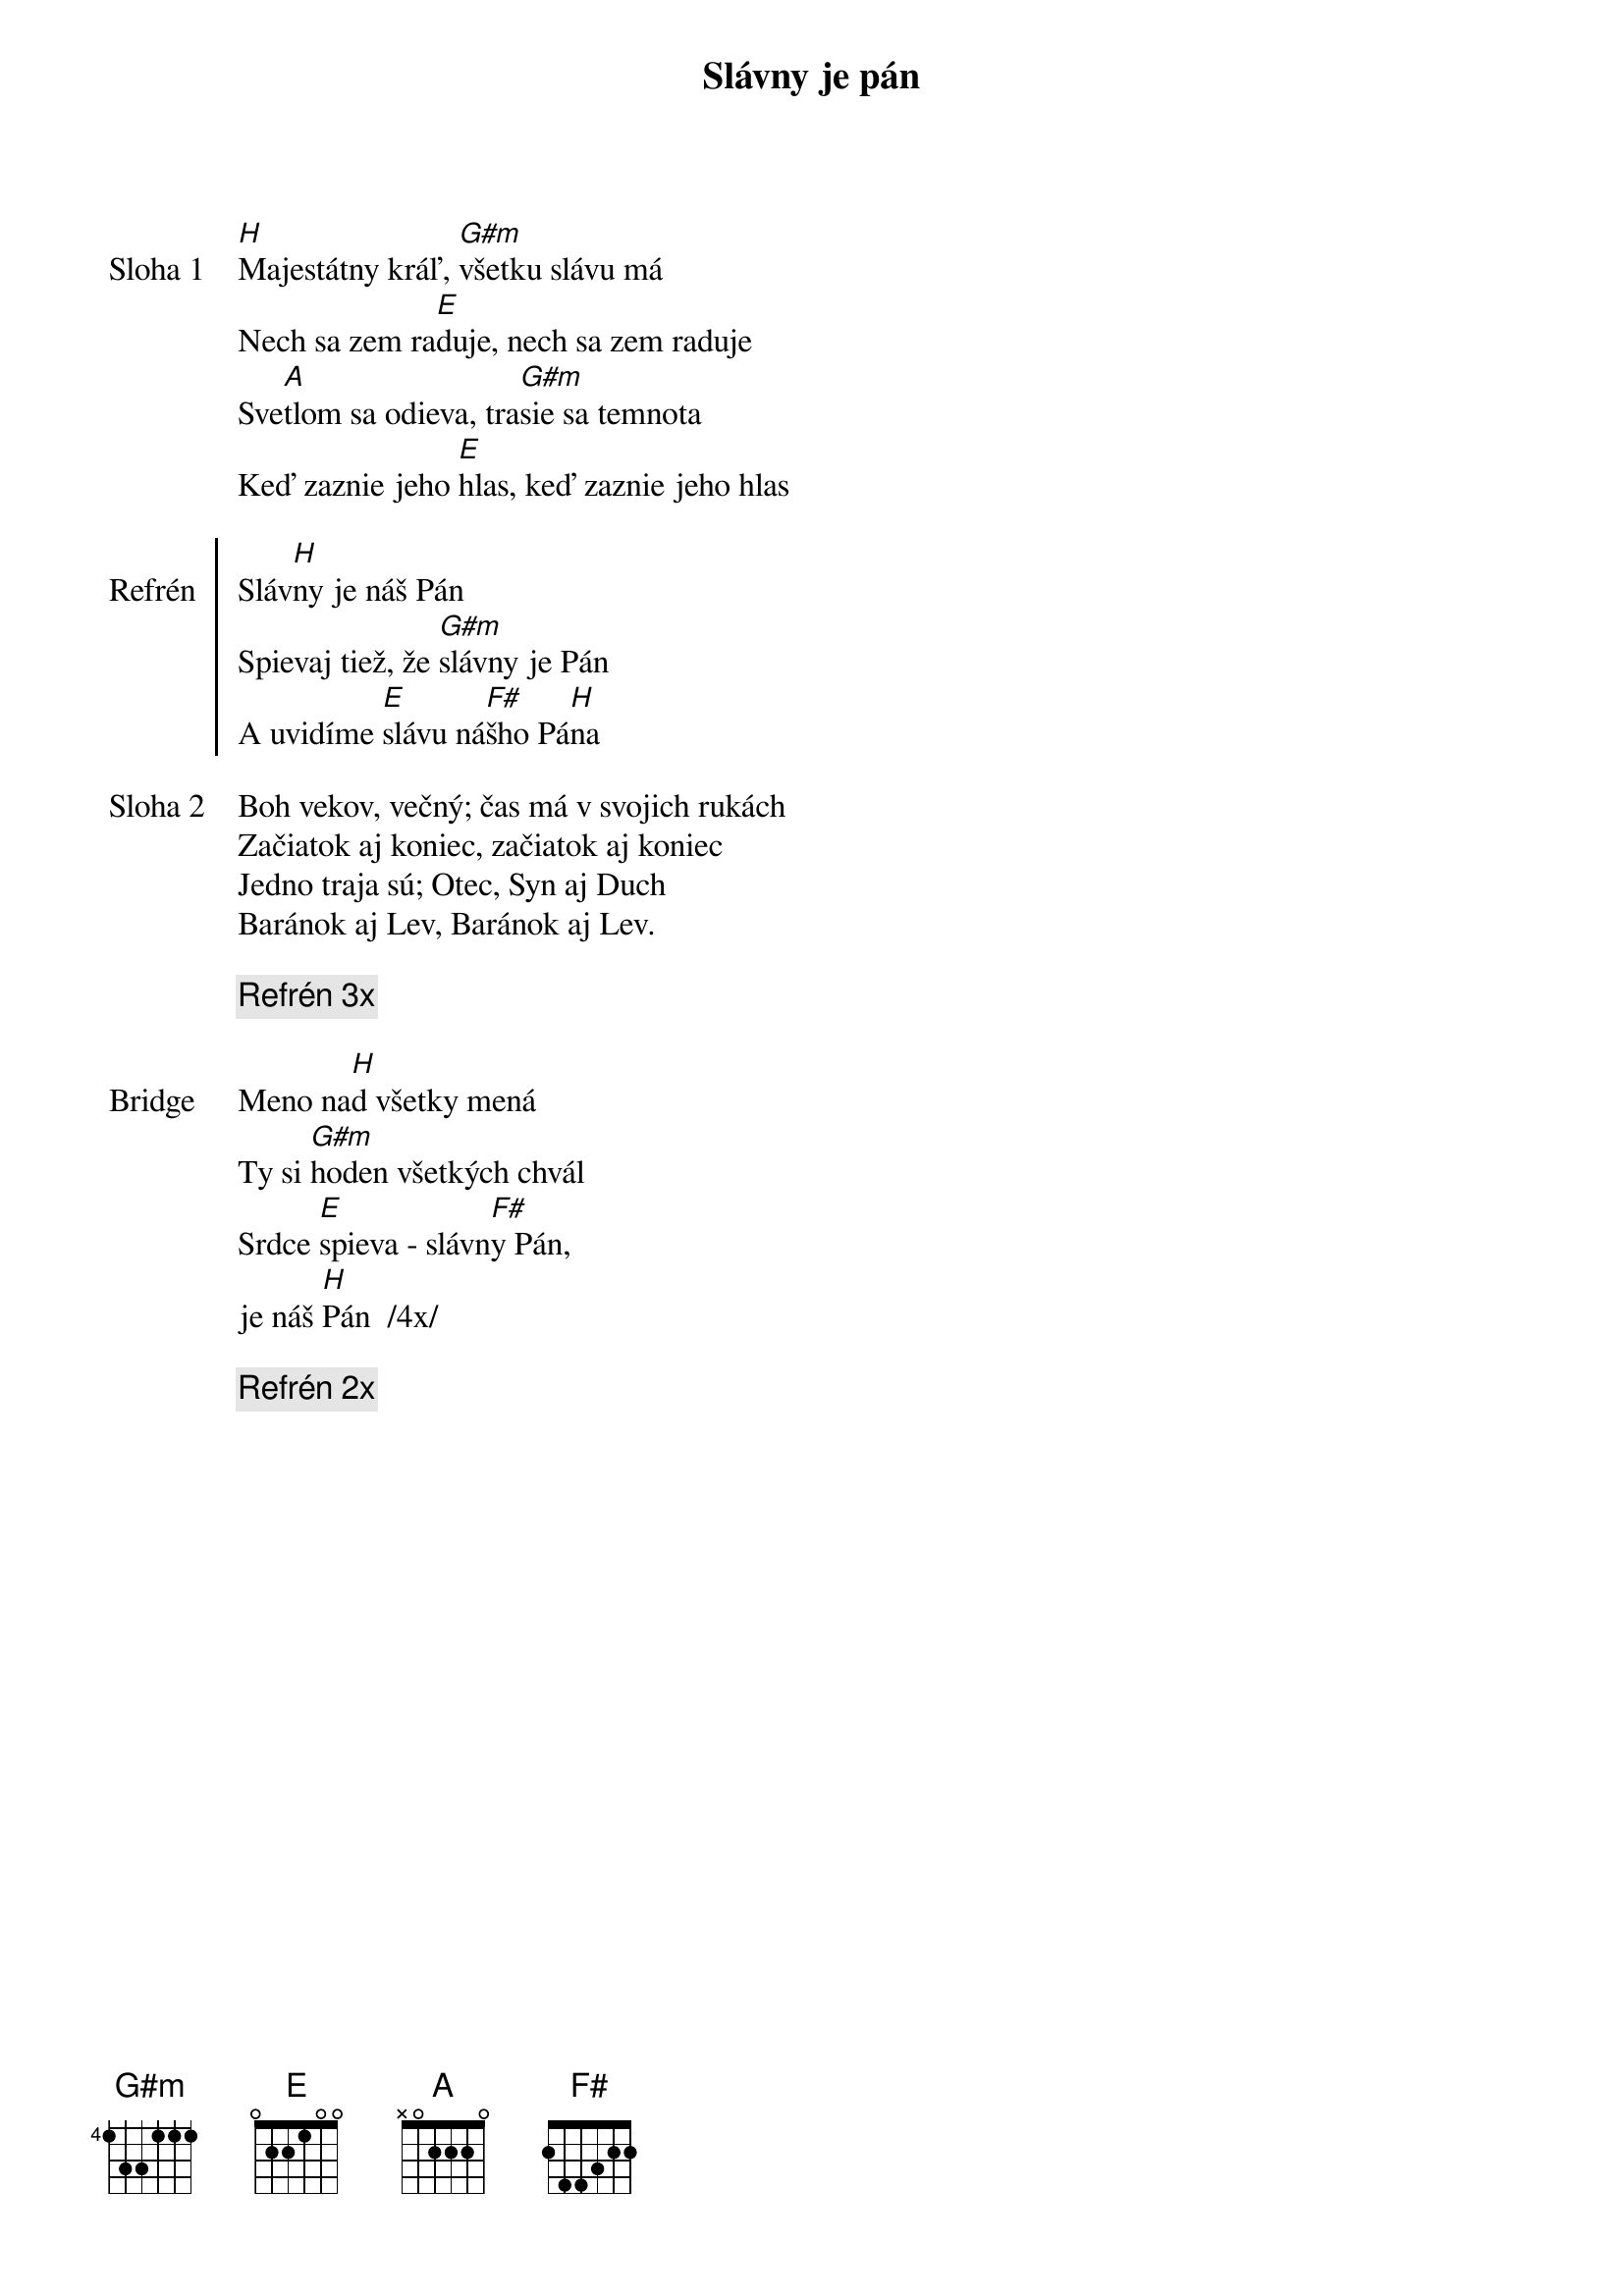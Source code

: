 {title: Slávny je pán}

{sov: Sloha 1}
[H]Majestátny kráľ, [G#m]všetku slávu má
Nech sa zem ra[E]duje, nech sa zem raduje
Sve[A]tlom sa odieva, tra[G#m]sie sa temnota
Keď zaznie jeho [E]hlas, keď zaznie jeho hlas
{eov}

{soc: Refrén}
Sláv[H]ny je náš Pán
Spievaj tiež, že [G#m]slávny je Pán
A uvidíme [E]slávu ná[F#]šho Pá[H]na
{eoc}

{sov: Sloha 2}
Boh vekov, večný; čas má v svojich rukách
Začiatok aj koniec, začiatok aj koniec
Jedno traja sú; Otec, Syn aj Duch
Baránok aj Lev, Baránok aj Lev.
{eov}

{comment: Refrén 3x}

{sob: Bridge}
Meno na[H]d všetky mená
Ty si [G#m]hoden všetkých chvál
Srdce [E]spieva - slávn[F#]y Pán,
je náš [H]Pán  /4x/
{eob}

{comment: Refrén 2x}